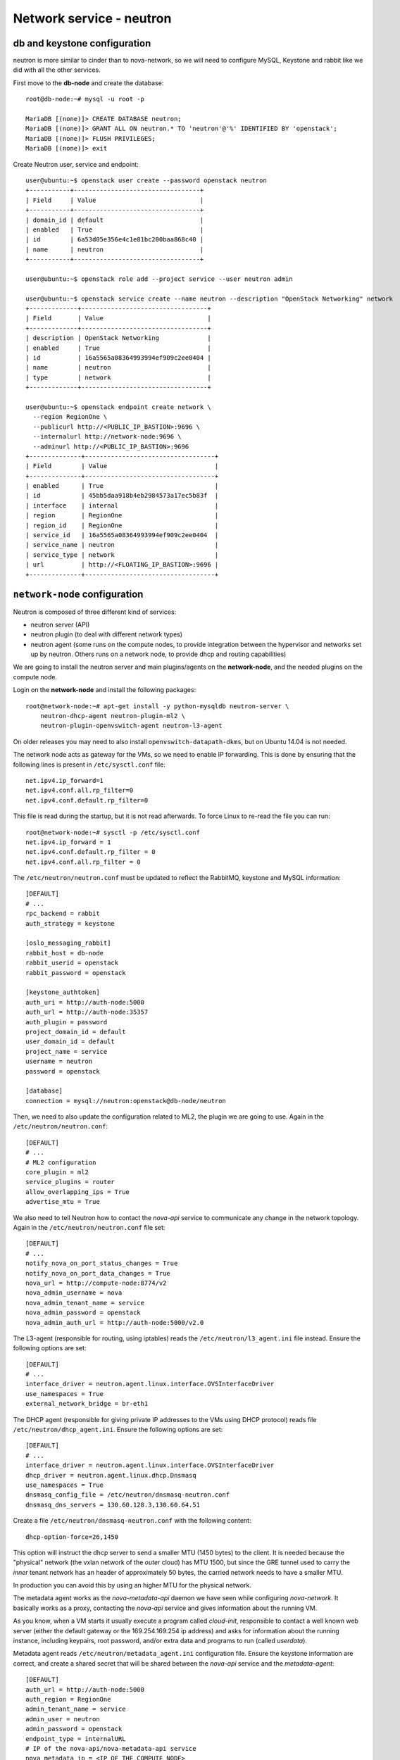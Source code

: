 -------------------------
Network service - neutron
-------------------------

db and keystone configuration
-----------------------------

neutron is more similar to cinder than to nova-network, so we will need to configure MySQL,
Keystone and rabbit like we did with all the other services.

First move to the **db-node** and create the database::

    root@db-node:~# mysql -u root -p
    
    MariaDB [(none)]> CREATE DATABASE neutron;
    MariaDB [(none)]> GRANT ALL ON neutron.* TO 'neutron'@'%' IDENTIFIED BY 'openstack';
    MariaDB [(none)]> FLUSH PRIVILEGES;
    MariaDB [(none)]> exit

Create Neutron user, service and endpoint::

    user@ubuntu:~$ openstack user create --password openstack neutron
    +-----------+----------------------------------+
    | Field     | Value                            |
    +-----------+----------------------------------+
    | domain_id | default                          |
    | enabled   | True                             |
    | id        | 6a53d05e356e4c1e81bc200baa868c40 |
    | name      | neutron                          |
    +-----------+----------------------------------+
    
    user@ubuntu:~$ openstack role add --project service --user neutron admin
      
    user@ubuntu:~$ openstack service create --name neutron --description "OpenStack Networking" network
    +-------------+----------------------------------+
    | Field       | Value                            |
    +-------------+----------------------------------+
    | description | OpenStack Networking             |
    | enabled     | True                             |
    | id          | 16a5565a08364993994ef909c2ee0404 |
    | name        | neutron                          |
    | type        | network                          |
    +-------------+----------------------------------+

    user@ubuntu:~$ openstack endpoint create network \
      --region RegionOne \
      --publicurl http://<PUBLIC_IP_BASTION>:9696 \
      --internalurl http://network-node:9696 \
      --adminurl http://<PUBLIC_IP_BASTION>:9696
    +--------------+-----------------------------------+
    | Field        | Value                             |
    +--------------+-----------------------------------+
    | enabled      | True                              |
    | id           | 45bb5daa918b4eb2984573a17ec5b83f  |
    | interface    | internal                          |
    | region       | RegionOne                         |
    | region_id    | RegionOne                         |
    | service_id   | 16a5565a08364993994ef909c2ee0404  |
    | service_name | neutron                           |
    | service_type | network                           |
    | url          | http://<FLOATING_IP_BASTION>:9696 |
    +--------------+-----------------------------------+

``network-node`` configuration
------------------------------

.. TA: not needed since it is done later 
   Please login to the network-node and then configure ``eth1.cfg``::

    root@network-node:~# cat > /etc/network/interfaces.d/eth1.cfg <<EOF
    > auto eth1
    > iface eth1 inet static
    >   address <IP_ON_THE_OPENSTACK_PUBLIC_NETWORK>
    >   netmask 255.255.255.0
    >   gateway 10.0.0.1
    > EOF

Neutron is composed of three different kind of services:

* neutron server (API)
* neutron plugin (to deal with different network types)
* neutron agent (some runs on the compute nodes, to provide
  integration between the hypervisor and networks set up by
  neutron. Others runs on a network node, to provide dhcp and routing
  capabilities)

We are going to install the neutron server and main plugins/agents on
the **network-node**, and the needed plugins on the compute
node.

Login on the **network-node** and install the following packages::

    root@network-node:~# apt-get install -y python-mysqldb neutron-server \
        neutron-dhcp-agent neutron-plugin-ml2 \
        neutron-plugin-openvswitch-agent neutron-l3-agent

On older releases you may need to also install
``openvswitch-datapath-dkms``, but on Ubuntu 14.04 is not needed.

The network node acts as gateway for the VMs, so we need to enable IP
forwarding. This is done by ensuring that the following lines is
present in ``/etc/sysctl.conf`` file::

    net.ipv4.ip_forward=1
    net.ipv4.conf.all.rp_filter=0
    net.ipv4.conf.default.rp_filter=0

This file is read during the startup, but it is not read
afterwards. To force Linux to re-read the file you can run::

    root@network-node:~# sysctl -p /etc/sysctl.conf
    net.ipv4.ip_forward = 1
    net.ipv4.conf.default.rp_filter = 0
    net.ipv4.conf.all.rp_filter = 0

The ``/etc/neutron/neutron.conf`` must be updated to reflect the
RabbitMQ, keystone and MySQL information::

    [DEFAULT]
    # ...
    rpc_backend = rabbit
    auth_strategy = keystone
     
    [oslo_messaging_rabbit]
    rabbit_host = db-node
    rabbit_userid = openstack
    rabbit_password = openstack 

    [keystone_authtoken]
    auth_uri = http://auth-node:5000
    auth_url = http://auth-node:35357
    auth_plugin = password
    project_domain_id = default
    user_domain_id = default
    project_name = service
    username = neutron
    password = openstack

    [database]
    connection = mysql://neutron:openstack@db-node/neutron


Then, we need to also update the configuration related to ML2, the
plugin we are going to use. Again in the
``/etc/neutron/neutron.conf``::

    [DEFAULT]
    # ...
    # ML2 configuration
    core_plugin = ml2
    service_plugins = router
    allow_overlapping_ips = True
    advertise_mtu = True

We also need to tell Neutron how to contact the `nova-api` service to
communicate any change in the network topology. Again in the
``/etc/neutron/neutron.conf`` file set::

    [DEFAULT]
    # ...
    notify_nova_on_port_status_changes = True
    notify_nova_on_port_data_changes = True
    nova_url = http://compute-node:8774/v2
    nova_admin_username = nova
    nova_admin_tenant_name = service 
    nova_admin_password = openstack
    nova_admin_auth_url = http://auth-node:5000/v2.0


The L3-agent (responsible for routing, using iptables) reads the
``/etc/neutron/l3_agent.ini`` file instead. Ensure the following
options are set::

    [DEFAULT]
    # ...
    interface_driver = neutron.agent.linux.interface.OVSInterfaceDriver    
    use_namespaces = True
    external_network_bridge = br-eth1

.. by default external_network_bridge is `br-ex`

The DHCP agent (responsible for giving private IP addresses to the VMs
using DHCP protocol) reads file
``/etc/neutron/dhcp_agent.ini``. Ensure the following options are set::

    [DEFAULT]
    # ...
    interface_driver = neutron.agent.linux.interface.OVSInterfaceDriver    
    dhcp_driver = neutron.agent.linux.dhcp.Dnsmasq
    use_namespaces = True
    dnsmasq_config_file = /etc/neutron/dnsmasq-neutron.conf
    dnsmasq_dns_servers = 130.60.128.3,130.60.64.51

Create a file ``/etc/neutron/dnsmasq-neutron.conf`` with the following
content::

    dhcp-option-force=26,1450

This option will instruct the dhcp server to send a smaller MTU (1450
bytes) to the client. It is needed because the "physical" network (the
vxlan network of the *outer* cloud) has MTU 1500, but since the GRE
tunnel used to carry the *inner* tenant network has an header of
approximately 50 bytes, the carried network needs to have a smaller
MTU.

In production you can avoid this by using an higher MTU for the
physical network.

The metadata agent works as the `nova-metadata-api` daemon we have
seen while configuring `nova-network`. It basically works as a
proxy, contacting the `nova-api` service and gives information about
the running VM.

As you know, when a VM starts it usually execute a program called
`cloud-init`, responsible to contact a well known web server (either
the default gateway or the 169.254.169.254 ip address) and asks for
information about the running instance, including keypairs, root
password, and/or extra data and programs to run (called `userdata`).

Metadata agent reads ``/etc/neutron/metadata_agent.ini``
configuration file. Ensure the keystone information are correct, and
create a shared secret that will be shared between the `nova-api`
service and the `metadata-agent`::

    [DEFAULT]
    auth_url = http://auth-node:5000
    auth_region = RegionOne
    admin_tenant_name = service
    admin_user = neutron
    admin_password = openstack
    endpoint_type = internalURL
    # IP of the nova-api/nova-metadata-api service
    nova_metadata_ip = <IP_OF_THE_COMPUTE_NODE> 
    metadata_proxy_shared_secret = d1a6195d-5912-4ef9-b01f-426603d56bd2

The `metadata_proxy_shared_secret` must be the same string you put
in ``nova.conf``, option ``[neutron/metadata_proxy_shared_secret]``.



ML2 plugin configuration
------------------------

ML2 plugin must be configured to use OpenVSwitch to build virtual
networks. In this case we are using GRE tunnels to connect all the
various OpenVSwitch composing the virtual physical layer on top of
which Neutron will build its networks, so edit
``/etc/neutron/plugins/ml2/ml2_conf.ini`` and ensure the following
options are set::

    [ml2]
    #...
    type_drivers = gre,flat,vxlan
    tenant_network_types = gre
    mechanism_drivers = openvswitch

    [ml2_type_flat]
    #...
    flat_networks = public
        
    [ml2_type_gre]
    #...
    tunnel_id_ranges = 1:1000

    [securitygroup]
    #...
    enable_security_group = True
    enable_ipset = True

.. ANTONIO: Disabled port_security extension, this is only useful in
.. our outer cloud.
..     extension_drivers = port_security

In the ``/etc/neutron/plugins/ml2/openvswitch_agent.ini`` file set the 
OpenVSwitch options::

    [ovs]
    local_ip = <IP_OF_THE_NETWORK_NODE_ON_THE_PRIV_NETOWRK>
    bridge_mappings = public:br-eth1
    tunnel_type = gre
    enable_tunneling = True
    
    [agent]
    tunnel_types = gre

Database bootstrap
------------------

Initialize the database with::

    root@network-node:~# neutron-db-manage \
      --config-file /etc/neutron/neutron.conf \
      --config-file /etc/neutron/plugins/ml2/ml2_conf.ini upgrade liberty

 
OpenVSwitch
-----------

The package installer should have already created a `br-int` interface
(integration network), used to allow VM-to-VM communication::

   root@network-node:~# ovs-vsctl show 
   617b99d3-22a5-455d-9a54-d951b62dd9be
       Bridge br-int
           fail_mode: secure
           Port br-int
               Interface br-int
                   type: internal
       ovs_version: "2.4.0"

If NOT, create one with the following command::

    root@network-node:~# ovs-vsctl add-br br-int

The external bridge, however, is not automatically
configured. Moreover, neither the second interface has been ever
configured, as by default the standard Ubuntu image does not
automatically configure the second interface, so we have to do it
manually.

Also, if we just use dhcp to configure the second interface, we will
have two gateways defined, although the gateway of the network node
should be 10.0.0.1 (the neutron router of the **outer** cloud).

Let's fix this the proper way. First, we modify the configuration of
the eth0 interface, and we assign the IP statically. We will use the
same IPs assigned by Neutron, that are visible with the command::

    user@ubuntu:~$ nova interface-list network-node
    +------------+--------------------------------------+--------------------------------------+--------------+-------------------+
    | Port State | Port ID                              | Net ID                               | IP addresses | MAC Addr          |
    +------------+--------------------------------------+--------------------------------------+--------------+-------------------+
    | ACTIVE     | 7e79e74c-8d6c-4e22-bfc0-a793f110709a | 9a4ce8c1-950c-4432-86ef-a8ba4a9d0e28 | 10.0.0.5     | fa:16:3e:52:98:3c |
    | ACTIVE     | a7d2c2f8-129b-4f4f-949b-ad137bb1ca23 | dad2ca78-380e-48aa-8454-1218feb47947 | 192.168.1.12 | fa:16:3e:d8:da:f1 |
    +------------+--------------------------------------+--------------------------------------+--------------+-------------------+
    
    user@ubuntu:~$ nova interface-list bastion
    +------------+--------------------------------------+--------------------------------------+--------------+-------------------+
    | Port State | Port ID                              | Net ID                               | IP addresses | MAC Addr          |
    +------------+--------------------------------------+--------------------------------------+--------------+-------------------+
    | ACTIVE     | 4f5761b8-f25b-41e3-8c28-14beb203a8f3 | 40782fcb-6039-47a7-94ff-e0ac84583a90 | 192.168.1.4  | fa:16:3e:f3:12:c9 |
    | ACTIVE     | e59f1d82-9019-4652-b71b-e5d0d2243bb4 | fb235b01-ed3a-4abc-af10-4c90330639f9 | 10.0.0.4     | fa:16:3e:42:9f:c8 |
    +------------+--------------------------------------+--------------------------------------+--------------+-------------------+

    
To update the configuration of the eth0 interface we run::

    root@network-node:~# cat > /etc/network/interfaces.d/eth0.cfg  <<EOF
    > auto eth0
    > iface eth0 inet static
    >   address <IP_OF_NETOWORK_NODE_ON_OPENSTACK_PRIVATE>
    >   up ip route add 169.254.169.254/32 via <IP_OF_BASTION_HOST_ON_OPENSTACK_PRIVATE> dev eth0
    >   netmask 255.255.255.0
    > EOF

We also need to set a route for the metadata server, pointing to the
address of the dhcp agent, to speedup the boot process.

Now we update the create a new file for `br-eth1`::

    root@network-node:~# cat > /etc/network/interfaces.d/br-eth1.cfg  <<EOF
    > allow-ovs br-eth1
    > iface br-eth1 inet manual
    >   ovs_type OVSBridge
    >   post-up ovs-vsctl --may-exist add-port br-eth1 eth1
    >   post-up ip link set dev eth1 up
    >   address <IP_OF_NETWORK_ON_OPENSTACK_PUBLIC>
    >   netmask 255.255.255.0
    >   gateway 10.0.0.1
    >   dns-nameservers 130.60.128.3 130.60.64.51
    > EOF

Finally, we need to remove the port security also on the interface
corresponding to eth1, because when we attach eth1 to br-eth1 the MAC
address of the interface will change (the MAC of br-eth1 will be used
instead), and we need to force Neutron to remove any spoofing
protection it usually puts in place.

We know the port ID corresponding to eth1 from the previous ``nova interface-list network-node`` 
command, so::

    user@ubuntu:~$ neutron port-update \
      --port-security-enabled=False \
      --no-security-groups \
      7e79e74c-8d6c-4e22-bfc0-a793f110709a


At this point, a reboot of the server will be enough to configure both
interfaces correctly.

After the reboot, the openvswitch configuration should look like::

    root@network-node:~# ovs-vsctl show
    bd472602-aece-48ec-8dd6-b73a8faecb1d
    Bridge br-int
        fail_mode: secure
        Port br-int
            Interface br-int
                type: internal
        Port "int-br-eth1"
            Interface "int-br-eth1"
                type: patch
                options: {peer="phy-br-eth1"}
        Port patch-tun
            Interface patch-tun
                type: patch
                options: {peer=patch-int}
    Bridge "br-eth1"
        Port "eth1"
            Interface "eth1"
        Port "br-eth1"
            Interface "br-eth1"
                type: internal
        Port "phy-br-eth1"
            Interface "phy-br-eth1"
                type: patch
                options: {peer="int-br-eth1"}
    Bridge br-tun
        fail_mode: secure
        Port br-tun
            Interface br-tun
                type: internal
        Port patch-int
            Interface patch-int
                type: patch
                options: {peer=patch-tun}
    ovs_version: "2.4.0"

..
   Depending on your network interface driver, you may need to disable
   Generic Receive Offload (GRO) to achieve suitable throughput
   between your instances and the external network.

   To temporarily disable GRO on the external network interface while testing your environment:

   # ethtool -K INTERFACE_NAME gro off

..
   Please note that the network configuration of the neutron node should
   look like (also refer `troubleshooting session <troubleshooting1.rst>`_)::

       auto eth0
       iface eth0 inet static
           address 10.0.0.9
           netmask 255.255.255.0
           network 10.0.0.0
           broadcast 10.0.0.255

       auto eth1
       iface eth1 inet static
           address 172.16.0.9
           netmask 255.255.0.0
           broadcast 172.16.255.255
           gateway 172.16.0.1
           dns-nameservers 141.52.27.35
           dns-search example.org

..
   Also, the `eth0` interface, used by the `br-ex` bridge, must be UP
   and in promisc mode::

       root@network-node:~# ifconfig eth2 up promisc

   This can be done automatically at boot by editing
   ``/etc/network/interfaces``::

       auto eth0
       iface eth0 inet static
           address 0.0.0.0
           up ifconfig eth0 promisc

   Note that we don't assign any IP address, because this is done by
   neutron using virtual routers.

..
   Note: the following is only needed if you want to have the external
   interface _and_ the public interface on the same physical network!

   Configure the EXTERNAL_INTERFACE without an IP address and in
   promiscuous mode. Additionally, you must set the newly created br-ex
   interface to have the IP address that formerly belonged to
   EXTERNAL_INTERFACE.

   ``/etc/network/interfaces``::

       auto br-ex
       iface br-ex inet static
            address    172.16.0.9
            network    172.16.0.0
            netmask    255.255.0.0
            broadcast  172.16.255.255
            gateway    172.16.0.1
            up ifconfig eth2 promisc

   (didn't do anything on eth2 but remove IP and shut down the
   interfaces. Let's see what happen)



Default networks
----------------

**NOTE**: These instructions will not work, because security group on
the `cscs2015.gc3.uzh.ch` cloud will filter packets directed to the
floating IP of the VM!

Before starting any VM, we need to setup some basic networks.

In newtron, a `network` is a L2 network, very much like connecting
computers and switches using physical cables. On top of it, we create
one or more `subnet`, L3 network with a range IP assigned to them.

The first network we create is the *external* network, used by the VMs
of all the tenants to connect to the interned. As usual, you need to
setup the relevant environment variables (`OS_USERNAME`,
`OS_PASSWORD`, `OS_TENANT_NAME`, `OS_AUTH_URL`) in order to use the
`neutron` command::

    root@network-node:~# neutron net-create ext-net --router:external \
         --provider:physical_network public --provider:network_type flat
    Created a new network:
    +---------------------------+--------------------------------------+
    | Field                     | Value                                |
    +---------------------------+--------------------------------------+
    | admin_state_up            | True                                 |
    | id                        | b09f88f7-be98-40e1-9911-d1127182de96 |
    | name                      | external-net                         |
    | provider:network_type     | gre                                  |
    | provider:physical_network |                                      |
    | provider:segmentation_id  | 1                                    |
    | router:external           | True                                 |
    | shared                    | True                                 |
    | status                    | ACTIVE                               |
    | subnets                   |                                      |
    | tenant_id                 | cacb2edc36a343c4b4747b8a8349371a     |
    +---------------------------+--------------------------------------+

Let's now create the L3 network, using the range of floating IPs we
decided to use::

     root@network-node:~# neutron subnet-create ext-net --name ext-subnet \
     --allocation-pool start=10.0.0.100,end=10.0.0.200  --disable-dhcp \
     --gateway 10.0.0.1  10.0.0.0/24 
     +-------------------+----------------------------------------------+
     | Field             | Value                                        |
     +-------------------+----------------------------------------------+
     | allocation_pools  | {"start": "10.0.0.100", "end": "10.0.0.200"} |
     | cidr              | 10.0.0.0/24                                  |
     | dns_nameservers   |                                              |
     | enable_dhcp       | False                                        |
     | gateway_ip        | 10.0.0.1                                     |
     | host_routes       |                                              |
     | id                | e50aa1aa-3e9e-4072-8146-bdcd45214b46         |
     | ip_version        | 4                                            |
     | ipv6_address_mode |                                              |
     | ipv6_ra_mode      |                                              |
     | name              | ext-subnet                                   |
     | network_id        | 52a86e27-13d3-407f-af35-1560bd6134a4         |
     | subnetpool_id     |                                              |
     | tenant_id         | 3aab8a31a7124de690032b398a83db37             |
     +-------------------+----------------------------------------------+


The ``--disable-dhcp`` option is needed because on this network we
don't want to run a dhcp server.

Also, the ``--gateway`` option specify the *real* gateway of the
network (in our case, we set up the physical node to be the router for
the public network)

Now, we will create a network for a tenant. These commands *do not
need* to run as cloud administrator, they are supposed to be executed
by a regular user belonging to a tenant.

Moreover, the networks, subnetworks and routers we create now are only
visible and usable by the tenant, and they can have the same IP
addressing of other networks created by different tenants.

::
    
    root@network-node:~# neutron net-create demo-net
    Created a new network:
    +---------------------------+--------------------------------------+
    | Field                     | Value                                |
    +---------------------------+--------------------------------------+
    | admin_state_up            | True                                 |
    | id                        | 29c861dd-9bf9-4a4e-a0b6-3de62fa33dd5 |
    | name                      | demo-net                             |
    | provider:network_type     | gre                                  |
    | provider:physical_network |                                      |
    | provider:segmentation_id  | 2                                    |
    | shared                    | False                                |
    | status                    | ACTIVE                               |
    | subnets                   |                                      |
    | tenant_id                 | cacb2edc36a343c4b4747b8a8349371a     |
    +---------------------------+--------------------------------------+
    
    root@network-node:~# neutron subnet-create demo-net --name demo-subnet --gateway 10.99.0.1 10.99.0.0/24
    Created a new subnet:
    +------------------+----------------------------------------------+
    | Field            | Value                                        |
    +------------------+----------------------------------------------+
    | allocation_pools | {"start": "10.99.0.2", "end": "10.99.0.254"} |
    | cidr             | 10.99.0.0/24                                 |
    | dns_nameservers  |                                              |
    | enable_dhcp      | True                                         |
    | gateway_ip       | 10.99.0.1                                    |
    | host_routes      |                                              |
    | id               | 5d4c6c72-9cf8-4272-8cec-08bd04b4b1f4         |
    | ip_version       | 4                                            |
    | name             | demo-subnet                                  |
    | network_id       | 29c861dd-9bf9-4a4e-a0b6-3de62fa33dd5         |
    | tenant_id        | cacb2edc36a343c4b4747b8a8349371a             |
    +------------------+----------------------------------------------+

This network is completely isolated, as it has no connection to the
external network we created before. In order to connect the two, we
need to create a router::

    root@network-node:~# neutron router-create demo-router
    Created a new router:
    +-----------------------+--------------------------------------+
    | Field                 | Value                                |
    +-----------------------+--------------------------------------+
    | admin_state_up        | True                                 |
    | external_gateway_info |                                      |
    | id                    | 3616bd03-0100-4247-9699-2839e360a688 |
    | name                  | demo-router                          |
    | status                | ACTIVE                               |
    | tenant_id             | cacb2edc36a343c4b4747b8a8349371a     |
    +-----------------------+--------------------------------------+

and connect it to the subnet `demo-subnet`::

    root@network-node:~# neutron router-interface-add demo-router demo-subnet
    Added interface 32ea1402-bb31-4575-8c14-06aea02d3442 to router demo-router.

and to the external network `external-net`::

    root@network-node:~# neutron router-gateway-set demo-router ext-net
    Set gateway for router demo-router

On the neutron node, you should see that new ports have been created
on openvswitch::

    root@network-node:~# ovs-vsctl show
    1a05c398-3024-493f-b3c4-a01912688ba4
        Bridge br-ex
            Port br-ex
                Interface br-ex
                    type: internal
            Port "eth2"
                Interface "eth2"
            Port "qg-808b139c-45"
                Interface "qg-808b139c-45"
                    type: internal
        Bridge br-int
            fail_mode: secure
            Port "qr-32ea1402-bb"
                Interface "qr-32ea1402-bb"
                    type: internal
            Port patch-tun
                Interface patch-tun
                    type: patch
                    options: {peer=patch-int}
            Port br-int
                Interface br-int
                    type: internal
        ovs_version: "2.0.1"

and a new namespace has been created::

    root@network-node:~# ip netns list
    qrouter-3616bd03-0100-4247-9699-2839e360a688

In order to allow multiple tenant networks to share the same range of
IP addresses, neutron uses `namespaces`. This also means that the IP
address of the router `demo-router` is *not* visibile on the default
namespare, but only on the namespace created for that router. Indeed,
running `ip addr show`::

    root@network-node:~# ip addr show|grep 10.99
    root@network-node:~# 

will show no IP addresses on the range we specified in the default
namespace.

However, switching namespace...::

    root@network-node:~# ip netns exec qrouter-3616bd03-0100-4247-9699-2839e360a688 ip addr show
    1: lo: <LOOPBACK,UP,LOWER_UP> mtu 65536 qdisc noqueue state UNKNOWN group default 
        link/loopback 00:00:00:00:00:00 brd 00:00:00:00:00:00
        inet 127.0.0.1/8 scope host lo
           valid_lft forever preferred_lft forever
        inet6 ::1/128 scope host 
           valid_lft forever preferred_lft forever
    8: qr-1970dd4b-d2: <BROADCAST,MULTICAST,UP,LOWER_UP> mtu 1500 qdisc noqueue state UNKNOWN group default 
        link/ether fa:16:3e:ff:f1:1e brd ff:ff:ff:ff:ff:ff
        inet 10.99.0.1/24 brd 10.99.0.255 scope global qr-1970dd4b-d2
           valid_lft forever preferred_lft forever
        inet6 fe80::f816:3eff:feff:f11e/64 scope link 
           valid_lft forever preferred_lft forever
    9: qg-e53e4354-9f: <BROADCAST,MULTICAST,UP,LOWER_UP> mtu 1500 qdisc noqueue state UNKNOWN group default 
        link/ether fa:16:3e:3a:36:81 brd ff:ff:ff:ff:ff:ff
        inet 10.0.0.100/24 brd 10.0.0.255 scope global qg-e53e4354-9f
           valid_lft forever preferred_lft forever
        inet6 fe80::f816:3eff:fe3a:3681/64 scope link 
           valid_lft forever preferred_lft forever

will show you the `10.99.0.1` ip address, that has been automatically
choosen for the `demo-router`.

Netspaces increase the flexibility but of course makes troubleshooting
much more complicated...

Now, as you can see::

    root@network-node:~# neutron port-list
    +--------------------------------------+------+-------------------+-----------------------------------------------------------------------------------+
    | id                                   | name | mac_address       | fixed_ips                                                                         |
    +--------------------------------------+------+-------------------+-----------------------------------------------------------------------------------+
    | 1970dd4b-d28c-47ab-b92b-5198a1f220ef |      | fa:16:3e:ff:f1:1e | {"subnet_id": "87b4b32d-f117-4839-860b-0c08a4d1c668", "ip_address": "10.99.0.1"}  |
    | 22900d40-8d75-4f46-b91e-11a974611155 |      | fa:16:3e:bd:8e:70 | {"subnet_id": "87b4b32d-f117-4839-860b-0c08a4d1c668", "ip_address": "10.99.0.2"}  |
    | e53e4354-9fc8-427a-81a6-5598df819f5e |      | fa:16:3e:3a:36:81 | {"subnet_id": "3254e750-4da1-4308-a97c-2381268c044c", "ip_address": "10.0.0.100"} |
    +--------------------------------------+------+-------------------+-----------------------------------------------------------------------------------+
    root@network-node:~# neutron subnet-list
    +--------------------------------------+-------------+--------------+----------------------------------------------+
    | id                                   | name        | cidr         | allocation_pools                             |
    +--------------------------------------+-------------+--------------+----------------------------------------------+
    | 44c2e4d7-21c2-461f-9270-b35de336fdb1 | demo-subnet | 10.99.0.0/24 | {"start": "10.99.0.2", "end": "10.99.0.254"} |
    | e4920247-3215-4593-9cf9-5670f6ed6363 | ext-subnet  | 10.0.0.0/24  | {"start": "10.0.0.100", "end": "10.0.0.200"} |
    +--------------------------------------+-------------+--------------+----------------------------------------------+


an IP address has been assigned to the virtual port connected to the
`ext-subnet` subnetwork. This is only visible on the router namespace,
as you have already seen::

    root@network-node:~# ip netns exec qrouter-3616bd03-0100-4247-9699-2839e360a688 ip addr show | grep 10.0
        inet 10.0.0.100/24 brd 10.0.0.255 scope global qg-e53e4354-9f


You should be able to ping this IP from the bastion host::

    root@bastion:~# ping 10.0.0.100 -c 1
    PING 10.0.0.100 (10.0.0.100) 56(84) bytes of data.
    64 bytes from 10.0.0.100: icmp_seq=1 ttl=64 time=0.651 ms

    --- 10.0.0.100 ping statistics ---
    1 packets transmitted, 1 received, 0% packet loss, time 0ms
    rtt min/avg/max/mdev = 0.651/0.651/0.651/0.000 ms
    root@bastion:~# 

